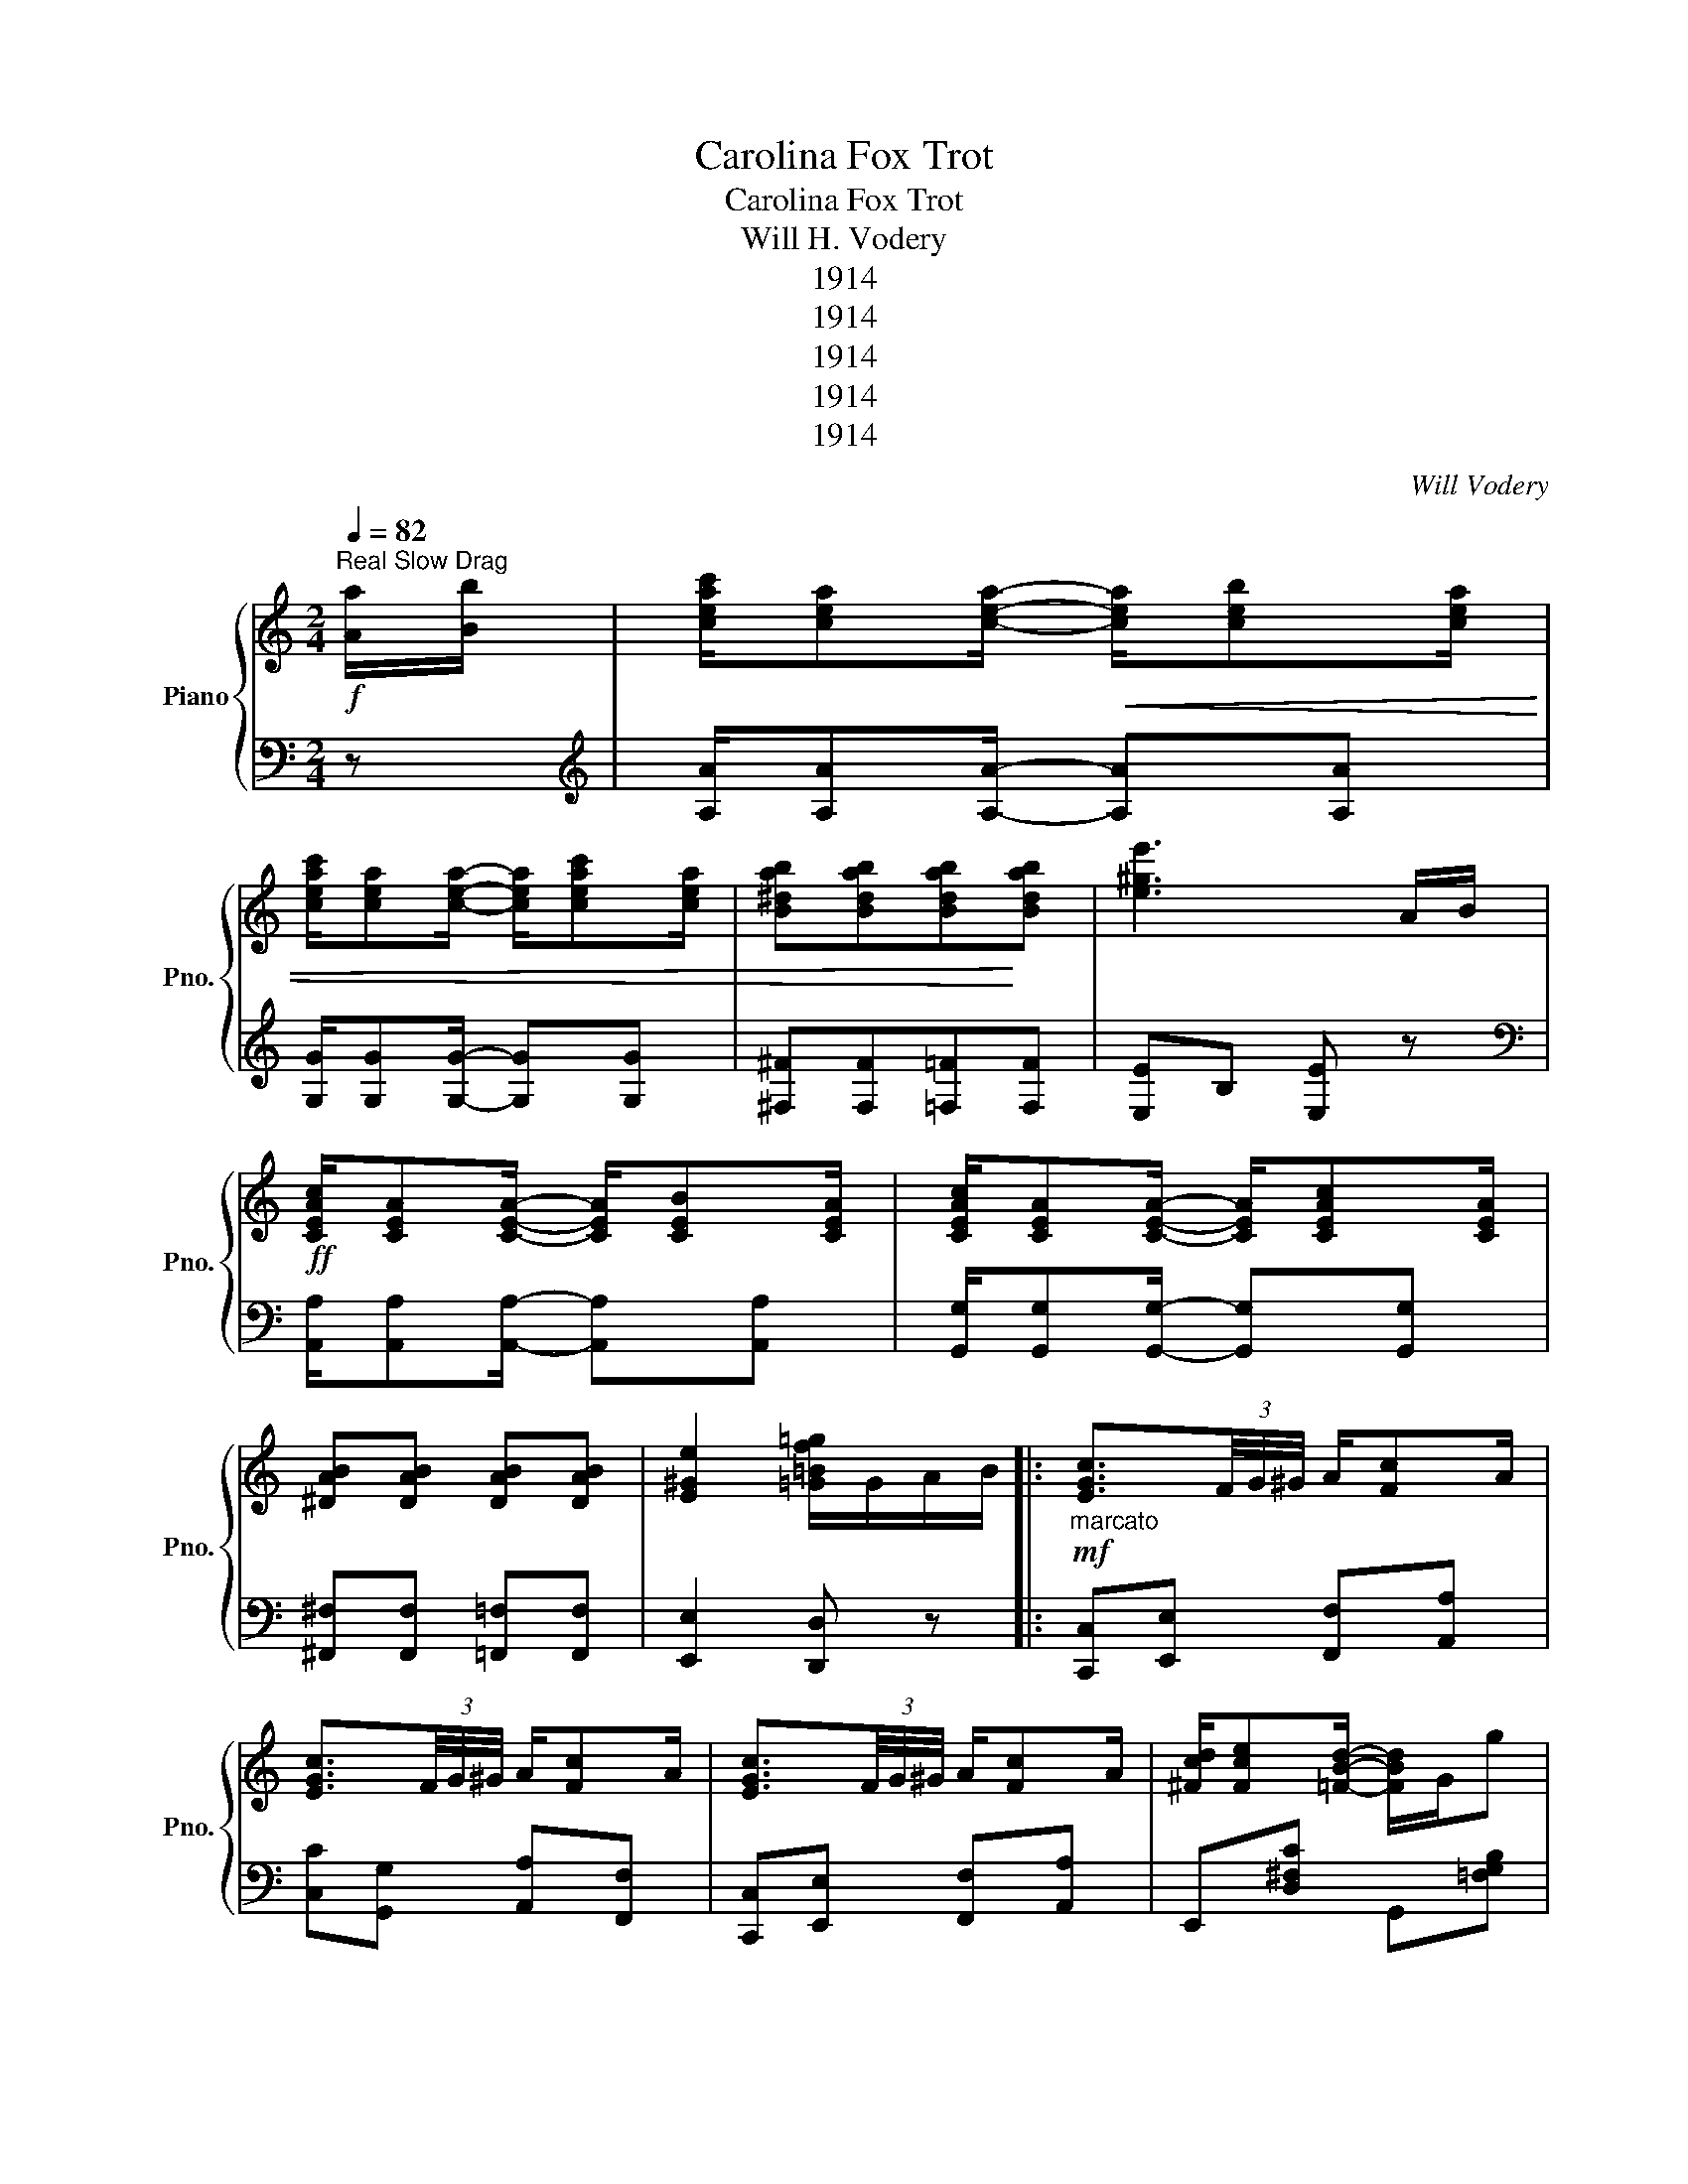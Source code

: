 X:1
T:Carolina Fox Trot
T:Carolina Fox Trot
T:Will H. Vodery
T:1914
T:1914
T:1914
T:1914
T:1914
C:Will Vodery
Z:1914
%%score { ( 1 3 ) | ( 2 4 ) }
L:1/8
Q:1/4=82
M:2/4
K:C
V:1 treble nm="Piano" snm="Pno."
V:3 treble 
V:2 bass 
V:4 bass 
V:1
"^Real Slow Drag"!f! [Aa]/[Bb]/ | [ceac']/[cea][cea]/-!<(! [cea]/[ceb][cea]/ | %2
 [ceac']/[cea][cea]/- [cea]/[ceac'][cea]/ | [B^dab][Bdab][Bdab]!<)![Bdab] | [e^ge']3 A/B/ | %5
!ff! [CEAc]/[CEA][CEA]/- [CEA]/[CEB][CEA]/ | [CEAc]/[CEA][CEA]/- [CEA]/[CEAc][CEA]/ | %7
 [^DAB][DAB] [DAB][DAB] | [E^Ge]2 [=G=Bf=g]/G/A/B/ |:!mf!"_marcato" [EGc]3/2(3F/4G/4^G/4 A/[Fc]A/ | %10
 [EGc]3/2(3F/4G/4^G/4 A/[Fc]A/ | [EGc]3/2(3F/4G/4^G/4 A/[Fc]A/ | [^Fcd]/[Fce][=FBd]/- [FBd]/G/g | %13
 [EGc]3/2(3F/4G/4^G/4 A/[Fc]A/ | [EGc]3/2(3F/4G/4^G/4 A/[Fc]A/ | [^DAB]3/2(3^F/4G/4^G/4 A/[DB]^F/ | %16
 [B,E^GB][B,^FAB] [B,=F=GB]>G | [EGc]3/2(3F/4G/4^G/4 A/[Fc]A/ | [EGc]3/2(3F/4G/4^G/4 A/[Fc]A/ | %19
 [EGc]3/2(3F/4G/4^G/4 A/[Fc]A/ | [^Fcd]/[Fce][=FBd]/- [FBd]/G/g | %21
 [EGc][EGd]/^d/ [EGe]/[EG=d][EGe]/ | [Fc]d/^d/ [Fe]/[F=d][Fe]/ | [Ec]/G/[EA]/G/ [EA]/c[EA]/ |1 %24
 [^Fc]/[=Fd][Ec]/- [Ec]/G/A/B/ :|2 [^Fc]/[=Fd][Ec]/- [Ec] z/ (3G/4A/4B/4 || %26
!f! [EGc]/[EGe][EGc]/- [EGc]/d/c | [E_B]/[EB][EB]/- [EB]/[EB][EB]/ | [FAd]/e[FAd]/- [FAd]/c/[^DA] | %29
 [EGc]2- [EGc]/ z/ z | z/ E/F/^F/ [EG]/c[^FA]/ | [=F^A]/[FB][FG]/- [FG]2 | %32
 z/ [FG]/[FA]/[F^A]/ [FB]/[FBf][FBd]/ | [^F^d]/[Ge][Ec]/- [Ec]/[=FG]/[FA]/[FB]/ | %34
 [EGc]/[EGe][EGc]/- [EGc]/d/c | [E_B]/[EB][EB]/- [EB]/[EB][EB]/ | [FAd]/e[FAd]/- [FAd]/c/[^DA] | %37
 [EGc]2- [EGc]/B/c/d/ | [E_Be]/d[EBc]/- [EBc]/c/d/e/ | [Fd]/c[FA]/- [FA]/c/d/c/ | %40
 e/>c/d/B/ d/>c/d/c/ | [GBe]/[FBd][EGc]/- [EGc]/G/A/B/ || %42
!mf!"_marc." [EGc]3/2(3F/4G/4^G/4 A/[Fc]A/ | [EGc]3/2(3F/4G/4^G/4 A/[Fc]A/ | %44
 [EGc]3/2(3F/4G/4^G/4 A/[Fc]A/ | [^Fcd]/[Fce][=FBd]/- [FBd]/G/g | [EGc]3/2(3F/4G/4^G/4 A/[Fc]A/ | %47
 [EGc]3/2(3F/4G/4^G/4 A/[Fc]A/ | [^DAB]3/2(3^F/4G/4^G/4 A/[DB]^F/ | [B,E^GB][B,^FAB] [B,=F=GB]>G | %50
 [EGc]3/2(3F/4G/4^G/4 A/[Fc]A/ | [EGc]3/2(3F/4G/4^G/4 A/[Fc]A/ | [EGc]3/2(3F/4G/4^G/4 A/[Fc]A/ | %53
 [^Fcd]/[Fce][=FBd]/- [FBd]/G/g | [EGc][EGd]/^d/ [EGe]/[EG=d][EGe]/ | [Fc]d/^d/ [Fe]/[F=d][Fe]/ | %56
 [Ec]/G/[EA]/G/ [EA]/c[EA]/ | [^Fc]/[=Fd][Ec]/- [Ec] z ||[K:F]"^Trio" [EAc]/[FAc][DAc]/- [DAc] z | %59
 z3/4 [ad']/<[bc']/[ad']/4 [bc']/[^d^f]/[eg] | [EAc]/[FAc][DAc]/- [DAc] z | %61
 z3/4 [ad']/<[bc']/[ad']/4 [bc']/[^d^f]/[eg] | z3/4 [Af]/<[ce]/[Af]/4 [ce]/[Af][Ad]/ | %63
 [FBf]/[DBd][DBd]/- [DBd]2 | z3/4 [Ae]/<[Bd]/[Ae]/4 [Bd]/[=Be][Bd]/ | [Fd]/[Fc][Fe]/ [FBd][EBc] | %66
 [EAc]/[FAc][DAc]/- [DAc] z | z3/4 [ad']/<[bc']/[ad']/4 [bc']/[^d^f]/[eg] | %68
 =E/F[FAd]/- [FAd][FAc] | [FBf]4 | [FAf]/d[FAf]/- [FAf]/d/[FAf] | [FAf]/d[^FA]/- [FA]2 | %72
 z3/4 c/<[DGB]/c/4 [CEA]<[B,EG] | [A,CF]F/F/ FF ||[K:Bb]!p! ^F/!<(!G[=Fd]/- [Fd][Fc] | %75
 [FB]/F[=EA]/- [EA]/E/[EG]!<)! | [_EF]"^(clap hands)" z z2 | z2 z F | ^F/G[=Fd]/- [Fd][Fc] | %79
 [FB]/F[=EA]/- [EA]/E/[EG] | [FA]z[Fc] z | c/B/A/G/ FF | ^F/G[=Fd]/- [Fd][Fc] | %83
 [FB]/F[=EA]/- [EA]/E/[EG] | [_EF]"^(clap hands)" x x2 | x2 x2 | [DB]/[Dc][Dd]/- [Dd]B | %87
 [FBf]/[EBe][EB]/- [EB]c/^c/ | [Fd]/^c/[Fd]/c/ [=EBd][_EAc] | [DFB][Ff]/[Ff]/ [Ff][Ff] | %90
!ff! [^FB^f]/[GBg][d=fd']/- [dfd'][cfc'] | [Bfb]/[FBf][A=ea]/- [Aea]/e/[Beg] | %92
 [FA_ef]"^(Knock on Piano with knuckles.)" z z2 | z2 z [Ff] | [^FB^f]/[GBg][d=fd']/- [dfd'][cfc'] | %95
 [Bfb]/[FBf][A=ea]/- [Aea]/e/[Beg] | [Afa]z[cfc'] z | c'/b/a/g/ ff | %98
 [^FB^f]/[GBg][d=fd']/- [dfd'][cfc'] | [Bfb]/[FBf][A=ea]/- [Aea]/e/[Beg] | %100
 [FA_ef]"^(Knuckles.)" z z2 | z4 | [Bb]/[cc'][dd']/- [dd'][Bb] | [fbf']/[ebe'][Beb]/- [Beb][cc'] | %104
 [dd']/[^c^c']/[dd']/[=c=c']/ [=ebd'][_eac'] | [Bdb]2 [Bdb] z |] %106
V:2
 z |[K:treble] [A,A]/[A,A][A,A]/- [A,A][A,A] | [G,G]/[G,G][G,G]/- [G,G][G,G] | %3
 [^F,^F][F,F][=F,=F][F,F] | [E,E]B, [E,E] z |[K:bass] [A,,A,]/[A,,A,][A,,A,]/- [A,,A,][A,,A,] | %6
 [G,,G,]/[G,,G,][G,,G,]/- [G,,G,][G,,G,] | [^F,,^F,][F,,F,] [=F,,=F,][F,,F,] | %8
 [E,,E,]2 [D,,D,] z |: [C,,C,][E,,E,] [F,,F,][A,,A,] | [C,C][G,,G,] [A,,A,][F,,F,] | %11
 [C,,C,][E,,E,] [F,,F,][A,,A,] | E,,[D,^F,C] G,,[=F,G,B,] | [C,,C,][E,,E,] [F,,F,][A,,A,] | %14
 [C,C][G,,G,] [A,,A,][F,,F,] | [^F,,^F,][B,,,B,,] [^C,,^C,][^D,,^D,] | %16
 [E,,E,][^D,,^D,] [=D,,=D,][G,,G,] | [C,,C,][E,,E,] [F,,F,][A,,A,] | [C,C][G,,G,] [A,,A,][F,,F,] | %19
 [C,,C,][E,,E,] [F,,F,][A,,A,] | E,,[D,^F,C] G,,[=F,G,B,] | C,[_B,CE] _B,,[B,CE] | %22
 A,,[A,C] _A,,[_A,CD] | G,,[=A,C] =A,,[A,C] |1 [D,,D,]/[G,,G,][C,C]/- [C,C] z :|2 %25
 [D,,D,]/[G,,G,][C,C]/- [C,C] z || C,[G,C] G,,[G,C] | C,[G,_B,C] G,,[G,B,C] | %28
 F,,[F,A,C] [F,,F,][^F,,^F,] | [G,,G,][E,G,C] [G,CE]/[E,,E,]/[F,,F,]/[^F,,^F,]/ | %30
 [G,,G,][E,G,C] [E,,E,][_E,,_E,] | [D,,D,][F,G,B,]- [F,G,B,]/[G,,G,]/[A,,A,]/[^A,,^A,]/ | %32
 [B,,B,][F,G,B,] G,,[F,G,B,] | C,[G,C] G,,[G,C] | C,[G,C] G,,[G,C] | C,[G,_B,C] G,,[G,B,C] | %36
 F,,[F,A,C] [F,,F,][^F,,^F,] | [G,,G,][E,G,C] [G,CE] z | C,[_B,C] _B,,[B,C] | %39
 A,,[F,A,C] [A,,A,][_A,,_A,] | [G,,G,][_A,,_A,] [G,,G,][A,,A,] | [G,,G,]/[G,,G,][C,C]/- [C,C] z || %42
 [C,,C,][E,,E,] [F,,F,][A,,A,] | [C,C][G,,G,] [A,,A,][F,,F,] | [C,,C,][E,,E,] [F,,F,][A,,A,] | %45
 E,,[D,^F,C] G,,[=F,G,B,] | [C,,C,][E,,E,] [F,,F,][A,,A,] | [C,C][G,,G,] [A,,A,][F,,F,] | %48
 [^F,,^F,][B,,,B,,] [^C,,^C,][^D,,^D,] | [E,,E,][^D,,^D,] [=D,,=D,][G,,G,] | %50
 [C,,C,][E,,E,] [F,,F,][A,,A,] | [C,C][G,,G,] [A,,A,][F,,F,] | [C,,C,][E,,E,] [F,,F,][A,,A,] | %53
 E,,[D,^F,C] G,,[=F,G,B,] | C,[_B,CE] _B,,[B,CE] | A,,[A,C] _A,,[_A,CD] | G,,[=A,C] =A,,[A,C] | %57
 [D,,D,]/[G,,G,][C,C]/- [C,C] z ||[K:F] F,,[C,F,A,] [A,,A,][_A,,_A,] | [G,,G,][B,CE] C,,[B,CE] | %60
 F,,[C,F,A,] [A,,A,][_A,,_A,] | [G,,G,][B,CE] C,,[B,CE] | F,,[C,F,A,] C,,[C,F,A,] | %63
 G,,[G,B,] C,,[G,B,] | G,,[G,B,] ^G,,[^G,=B,D] | [A,,A,]/[A,,A,][A,,A,]/ [G,,G,][C,C] | %66
 F,,[C,F,A,] [A,,A,][_A,,_A,] | [G,,G,][B,CE] C,,[B,CE] | F,[A,C] _E,[A,C] |x/F,/G,/B,/- B,/C/D | %70
 [D,=B,]>[D,B,]- [D,B,][D,B,] | [C,C]>[D,C]- [D,C][^F,,^F,] | [G,,G,][D,G,B,] C,,C, | %73
 [F,,F,] z z2 ||[K:Bb] [=E,B,C]2 [_E,A,C]2 | [D,B,]2 [_D,B,]2 | [C,A,] z z2 | z4 | %78
 [=E,B,C]2 [_E,A,C]2 | [D,B,]2 [_D,B,]2 | [C,A,]z[A,,A,] z | G,,[G,B,C] [F,,F,][F,A,] | %82
 [=E,B,C]2 [_E,A,C]2 | [D,B,]2 [_D,B,]2 | [C,A,] z z2 | z4 | [B,,B,][_A,B,] [_A,,_A,][A,B,] | %87
 [G,,G,][G,B,] [_G,,_G,]2 | [F,,F,][F,B,D] [C,,C,][F,,F,] | [B,,B,] z z2 | =E,2 _E,2 | D,2 _D,2 | %92
 [C,A,] z z2 | z4 | =E,2 _E,2 | D,2 _D,2 | [C,A,]z[A,,A,] z | G,,[G,B,C] [F,,F,][F,A,] | %98
 =E,2 _E,2 | D,2 _D,2 | [C,A,] z z2 | z4 | [B,,B,][_A,B,D] [_A,,A,][A,B,D] | %103
 [G,,G,][G,B,E] [_G,,_G,]2 | [F,,F,][F,B,D] [C,,C,][F,,F,] | [B,,B,][F,,F,] [B,,,B,,] z |] %106
V:3
 x | x4 | x4 | x4 | x4 | x4 | x4 | x4 | x4 |: x4 | x4 | x4 | x4 | x4 | x4 | x4 | x4 | x4 | x4 | %19
 x4 | x4 | x4 | x4 | x4 |1 x4 :|2 x4 || x4 | e2- e/dc/ | x4 | x4 | x4 | x4 | x4 | x4 | x4 | %35
 e2- e/dc/ | x4 | x4 | x4 | x4 | EF EF | x4 || x4 | x4 | x4 | x4 | x4 | x4 | x4 | x4 | x4 | x4 | %52
 x4 | x4 | x4 | x4 | x4 | x4 ||[K:F] x4 | x4 | x4 | x4 | x4 | x4 | x4 | x4 | x4 | x4 | x4 | x4 | %70
 x4 | x4 | x4 | x4 ||[K:Bb] x4 | x4 | x c/c/ cc/c/ | c/cc/ c x | x4 | x4 | x4 | D=E F_E | x4 | x4 | %84
 x c/c/ cc/c/ | c/cc/ c2 | x4 | x4 | x4 | x4 | x4 | x4 | x c/c/ cc/c/ | c/cc/ c x | x4 | x4 | x4 | %97
 d=e fF | x4 | x4 | x c/c/ cc/c/ | c/cc/ c z | x4 | x4 | x4 | x4 |] %106
V:4
 x |[K:treble] x4 | x4 | x4 | x4 |[K:bass] x4 | x4 | x4 | x4 |: x4 | x4 | x4 | x4 | x4 | x4 | x4 | %16
 x4 | x4 | x4 | x4 | x4 | x4 | x4 | x4 |1 x4 :|2 x4 || x4 | x4 | x4 | x4 | x4 | x4 | x4 | x4 | x4 | %35
 x4 | x4 | x4 | x4 | x4 | x4 | x4 || x4 | x4 | x4 | x4 | x4 | x4 | x4 | x4 | x4 | x4 | x4 | x4 | %54
 x4 | x4 | x4 | x4 ||[K:F] x4 | x4 | x4 | x4 | x4 | x4 | x4 | x4 | x4 | x4 | x4 | D,4 | x4 | x4 | %72
 x4 | x4 ||[K:Bb] x4 | x4 | x4 | x4 | x4 | x4 | x4 | x4 | x4 | x4 | x4 | x4 | x4 | x4 | x4 | x4 | %90
 =E,[B,C] _E,[A,C] | D,[F,B,] _D,[G,B,] | x4 | x4 | =E,[B,C] _E,[A,C] | D,[F,B,] _D,[G,B,] | x4 | %97
 x4 | =E,[B,C] _E,[A,C] | D,[F,B,] _D,[G,B,] | x4 | x4 | x4 | x4 | x4 | x4 |] %106


